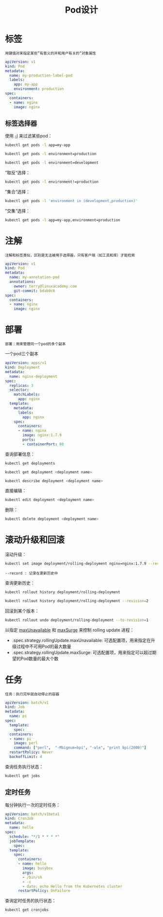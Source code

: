 #+TITLE: Pod设计
#+HTML_HEAD: <link rel="stylesheet" type="text/css" href="css/main.css" />
#+OPTIONS: num:nil timestamp:nil ^:nil
* 标签
  #+BEGIN_EXAMPLE
    用键值对来指定某些”有意义的并和用户有关的“对象属性
  #+END_EXAMPLE

  #+BEGIN_SRC yaml 
  apiVersion: v1
  kind: Pod
  metadata:
    name: my-production-label-pod
    labels:
      app: my-app
      environment: production
  spec:
    containers:
    - name: nginx
      image: nginx
  #+END_SRC

** 标签选择器
   使用 _-l_ 来过滤某些pod：

   #+BEGIN_SRC sh 
  kubectl get pods -l app=my-app

  kubectl get pods -l environment=production

  kubectl get pods -l environment=development
   #+END_SRC

   ”取反“选择：

   #+BEGIN_SRC sh 
  kubectl get pods -l environment!=production
   #+END_SRC

   ”集合“选择：

   #+BEGIN_SRC sh 
  kubectl get pods -l 'environment in (development,production)'
   #+END_SRC

   ”交集“选择：

   #+BEGIN_SRC sh 
  kubectl get pods -l app=my-app,environment=production
   #+END_SRC


* 注解
  #+BEGIN_EXAMPLE
  注解和标签类似，区别是无法被用于选择器，只有客户端（如工具和库）才能检索
  #+END_EXAMPLE

  #+BEGIN_SRC yaml 
  apiVersion: v1
  kind: Pod
  metadata:
    name: my-annotation-pod
    annotations:
      owner: terry@linuxacademy.com
      git-commit: bdab0c6
  spec:
    containers:
    - name: nginx
      image: nginx
  #+END_SRC

* 部署
  #+BEGIN_EXAMPLE
  部署：用来管理同一个pod的多个副本
  #+END_EXAMPLE

  一个pod三个副本
  #+BEGIN_SRC yaml 
  apiVersion: apps/v1
  kind: Deployment
  metadata:
    name: nginx-deployment
  spec:
    replicas: 3
    selector:
      matchLabels:
        app: nginx
    template:
      metadata:
        labels:
          app: nginx
      spec:
        containers:
        - name: nginx
          image: nginx:1.7.9
          ports:
          - containerPort: 80
  #+END_SRC

  查询部署信息：

  #+BEGIN_SRC sh 
  kubectl get deployments

  kubectl get deployment <deployment name>

  kubectl describe deployment <deployment name>
  #+END_SRC

  直接编辑：

  #+BEGIN_SRC sh 
  kubectl edit deployment <deployment name>
  #+END_SRC

  删除：

  #+BEGIN_SRC sh 
  kubectl delete deployment <deployment name>
  #+END_SRC

* 滚动升级和回滚
  滚动升级：
  #+BEGIN_SRC sh 
  kubectl set image deployment/rolling-deployment nginx=nginx:1.7.9 --record
  #+END_SRC

  #+BEGIN_EXAMPLE
    --record : 记录在更新历史中
  #+END_EXAMPLE

  查询更新历史：

  #+BEGIN_SRC sh 
  kubectl rollout history deployment/rolling-deployment

  kubectl rollout history deployment/rolling-deployment --revision=2
  #+END_SRC

  回滚到某个版本：

  #+BEGIN_SRC sh 
  kubectl rollout undo deployment/rolling-deployment --to-revision=1
  #+END_SRC

  以指定 _maxUnavailable_ 和 _maxSurge_ 来控制 rolling update 进程：
  + .spec.strategy.rollingUpdate.maxUnavailable: 可选配置项，用来指定在升级过程中不可用Pod的最大数量
  + .spec.strategy.rollingUpdate.maxSurge: 可选配置项，用来指定可以超过期望的Pod数量的最大个数

* 任务
  #+BEGIN_EXAMPLE
  任务：执行完毕就自动停止的容器
  #+END_EXAMPLE

  #+BEGIN_SRC yaml 
  apiVersion: batch/v1
  kind: Job
  metadata:
    name: pi
  spec:
    template:
      spec:
	containers:
	- name: pi
	  image: perl
	  command: ["perl",  "-Mbignum=bpi", "-wle", "print bpi(2000)"]
	restartPolicy: Never
    backoffLimit: 4
  #+END_SRC

  查询任务执行状态：

  #+BEGIN_SRC sh 
  kubectl get jobs 
  #+END_SRC

** 定时任务
   每分钟执行一次的定时任务：
   #+BEGIN_SRC yaml 
  apiVersion: batch/v1beta1
  kind: CronJob
  metadata:
    name: hello
  spec:
    schedule: "*/1 * * * *"
    jobTemplate:
      spec:
	template:
	  spec:
	    containers:
	    - name: hello
	      image: busybox
	      args:
	      - /bin/sh
	      - -c
	      - date; echo Hello from the Kubernetes cluster
	    restartPolicy: OnFailure
   #+END_SRC

   查询定时任务的执行状态：
   #+BEGIN_SRC sh 
  kubectl get cronjobs 
   #+END_SRC
